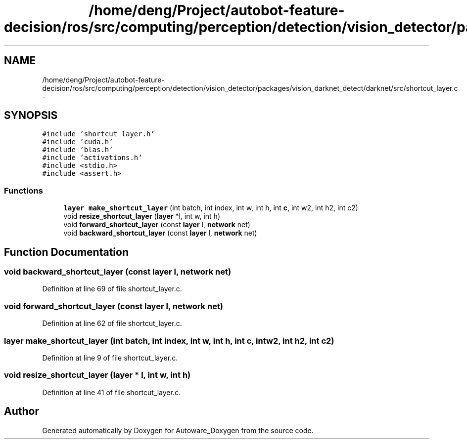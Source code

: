 .TH "/home/deng/Project/autobot-feature-decision/ros/src/computing/perception/detection/vision_detector/packages/vision_darknet_detect/darknet/src/shortcut_layer.c" 3 "Fri May 22 2020" "Autoware_Doxygen" \" -*- nroff -*-
.ad l
.nh
.SH NAME
/home/deng/Project/autobot-feature-decision/ros/src/computing/perception/detection/vision_detector/packages/vision_darknet_detect/darknet/src/shortcut_layer.c \- 
.SH SYNOPSIS
.br
.PP
\fC#include 'shortcut_layer\&.h'\fP
.br
\fC#include 'cuda\&.h'\fP
.br
\fC#include 'blas\&.h'\fP
.br
\fC#include 'activations\&.h'\fP
.br
\fC#include <stdio\&.h>\fP
.br
\fC#include <assert\&.h>\fP
.br

.SS "Functions"

.in +1c
.ti -1c
.RI "\fBlayer\fP \fBmake_shortcut_layer\fP (int batch, int index, int w, int h, int \fBc\fP, int w2, int h2, int c2)"
.br
.ti -1c
.RI "void \fBresize_shortcut_layer\fP (\fBlayer\fP *l, int w, int h)"
.br
.ti -1c
.RI "void \fBforward_shortcut_layer\fP (const \fBlayer\fP l, \fBnetwork\fP net)"
.br
.ti -1c
.RI "void \fBbackward_shortcut_layer\fP (const \fBlayer\fP l, \fBnetwork\fP net)"
.br
.in -1c
.SH "Function Documentation"
.PP 
.SS "void backward_shortcut_layer (const \fBlayer\fP l, \fBnetwork\fP net)"

.PP
Definition at line 69 of file shortcut_layer\&.c\&.
.SS "void forward_shortcut_layer (const \fBlayer\fP l, \fBnetwork\fP net)"

.PP
Definition at line 62 of file shortcut_layer\&.c\&.
.SS "\fBlayer\fP make_shortcut_layer (int batch, int index, int w, int h, int c, int w2, int h2, int c2)"

.PP
Definition at line 9 of file shortcut_layer\&.c\&.
.SS "void resize_shortcut_layer (\fBlayer\fP * l, int w, int h)"

.PP
Definition at line 41 of file shortcut_layer\&.c\&.
.SH "Author"
.PP 
Generated automatically by Doxygen for Autoware_Doxygen from the source code\&.
